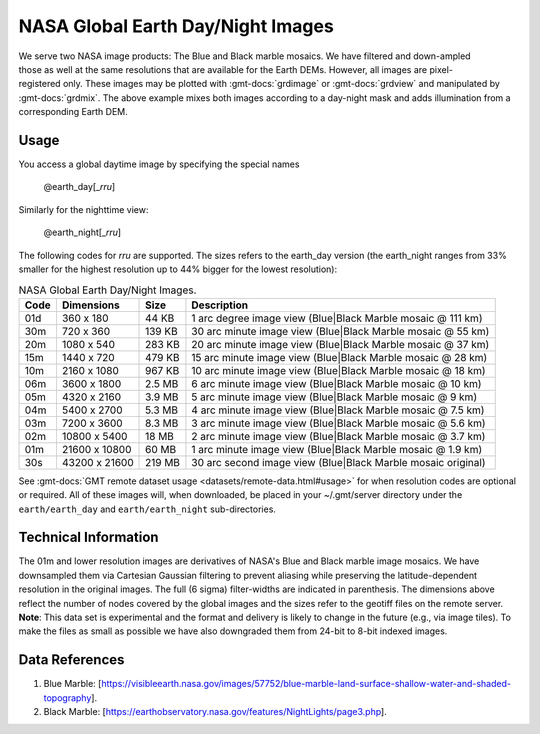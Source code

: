 NASA Global Earth Day/Night Images
----------------------------------
.. figure:: /_static/nasa-logo-web-rgb.png
   :align: right
   :scale: 20 %

.. figure:: /_static/GMT_earth_daynight.jpg
   :height: 888 px
   :width: 1774 px
   :align: center
   :scale: 40 %

We serve two NASA image products: The Blue and Black marble mosaics.
We have filtered and down-ampled those as well at the same resolutions that are
available for the Earth DEMs.  However, all images are pixel-registered only.
These images may be plotted with :gmt-docs:`grdimage` or :gmt-docs:`grdview` and manipulated
by :gmt-docs:`grdmix`.  The above example mixes both images according to a day-night
mask and adds illumination from a corresponding Earth DEM.

Usage
~~~~~

You access a global daytime image by specifying the special names

   @earth_day[_\ *rru*]

Similarly for the nighttime view:

   @earth_night[_\ *rru*]

The following codes for *rr*\ *u* are supported. The sizes refers to the earth_day version
(the earth_night ranges from 33% smaller for the highest resolution up to 44% bigger for
the lowest resolution):

.. _tbl-earth_daynight:

.. table:: NASA Global Earth Day/Night Images.

  ==== ================= =======  ===========================================================
  Code Dimensions        Size     Description
  ==== ================= =======  ===========================================================
  01d       360 x    180   44 KB  1 arc degree image view (Blue|Black Marble mosaic @ 111 km)
  30m       720 x    360  139 KB  30 arc minute image view (Blue|Black Marble mosaic @ 55 km)
  20m      1080 x    540  283 KB  20 arc minute image view (Blue|Black Marble mosaic @ 37 km)
  15m      1440 x    720  479 KB  15 arc minute image view (Blue|Black Marble mosaic @ 28 km)
  10m      2160 x   1080  967 KB  10 arc minute image view (Blue|Black Marble mosaic @ 18 km)
  06m      3600 x   1800  2.5 MB  6 arc minute image view (Blue|Black Marble mosaic @ 10 km)
  05m      4320 x   2160  3.9 MB  5 arc minute image view (Blue|Black Marble mosaic @ 9 km)
  04m      5400 x   2700  5.3 MB  4 arc minute image view (Blue|Black Marble mosaic @ 7.5 km)
  03m      7200 x   3600  8.3 MB  3 arc minute image view (Blue|Black Marble mosaic @ 5.6 km)
  02m     10800 x   5400   18 MB  2 arc minute image view (Blue|Black Marble mosaic @ 3.7 km)
  01m     21600 x  10800   60 MB  1 arc minute image view (Blue|Black Marble mosaic @ 1.9 km)
  30s     43200 x  21600  219 MB  30 arc second image view (Blue|Black Marble mosaic original)
  ==== ================= =======  ===========================================================

See :gmt-docs:`GMT remote dataset usage <datasets/remote-data.html#usage>` for when resolution codes are optional or required.
All of these images will, when downloaded, be placed in your ~/.gmt/server directory under
the ``earth/earth_day`` and ``earth/earth_night`` sub-directories.

Technical Information
~~~~~~~~~~~~~~~~~~~~~

The 01m and lower resolution images are derivatives of NASA's Blue and Black marble image mosaics.
We have downsampled them via Cartesian Gaussian filtering to prevent aliasing while preserving
the latitude-dependent resolution in the original images. The full (6 sigma) filter-widths are
indicated in parenthesis.
The dimensions above reflect the number of nodes covered by the global images and the sizes refer
to the geotiff files on the remote server. **Note**: This data set is experimental and the
format and delivery is likely to change in the future (e.g., via image tiles).  To make the
files as small as possible we have also downgraded them from 24-bit to 8-bit indexed images.

Data References
~~~~~~~~~~~~~~~

#. Blue Marble: [https://visibleearth.nasa.gov/images/57752/blue-marble-land-surface-shallow-water-and-shaded-topography].
#. Black Marble: [https://earthobservatory.nasa.gov/features/NightLights/page3.php].
